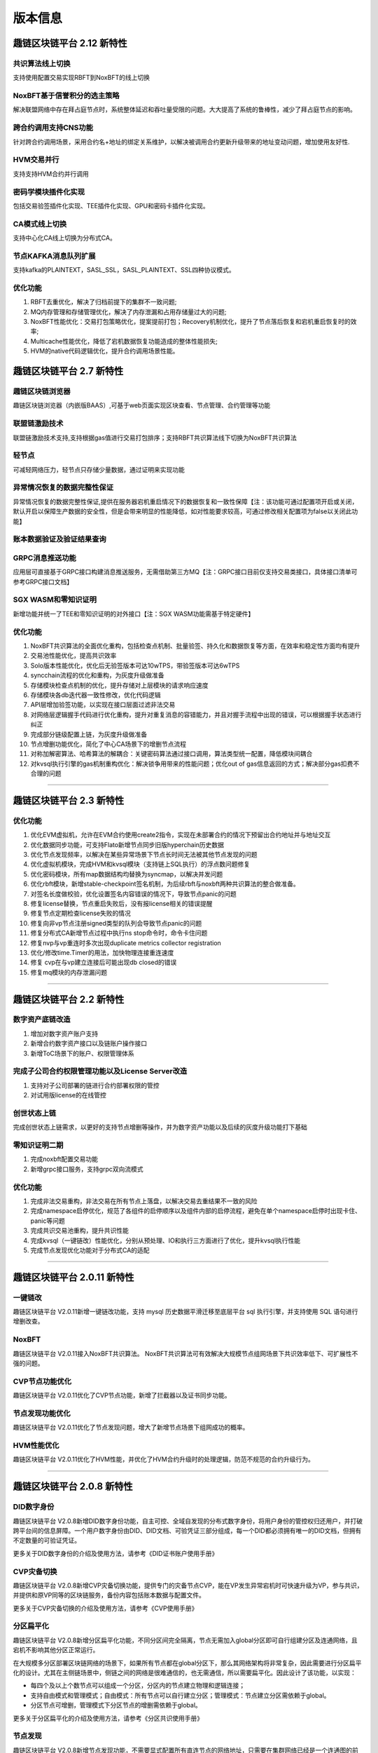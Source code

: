 版本信息
^^^^^^^^^^^^^

趣链区块链平台 2.12 新特性
------------------------------

共识算法线上切换
>>>>>>>>>>>>>>>>>>>>>>>
支持使用配置交易实现RBFT到NoxBFT的线上切换

NoxBFT基于信誉积分的选主策略
>>>>>>>>>>>>>>>>>>>>>>>>>>>>>>
解决联盟网络中存在拜占庭节点时，系统整体延迟和吞吐量受限的问题。大大提高了系统的鲁棒性，减少了拜占庭节点的影响。

跨合约调用支持CNS功能
>>>>>>>>>>>>>>>>>>>>>>>>>>>
针对跨合约调用场景，采用合约名+地址的绑定关系维护，以解决被调用合约更新升级带来的地址变动问题，增加使用友好性.

HVM交易并行
>>>>>>>>>>>>>>>>
支持支持HVM合约并行调用

密码学模块插件化实现
>>>>>>>>>>>>>>>>>>>>>>>
包括交易验签插件化实现、TEE插件化实现、GPU和密码卡插件化实现。

CA模式线上切换
>>>>>>>>>>>>>>>>>>>>>>
支持中心化CA线上切换为分布式CA。

节点KAFKA消息队列扩展
>>>>>>>>>>>>>>>>>>>>>>>>
支持kafka的PLAINTEXT，SASL_SSL，SASL_PLAINTEXT、SSL四种协议模式。

优化功能
>>>>>>>>>>>>

1. RBFT去重优化，解决了归档前提下的集群不一致问题;
2. MQ内存管理和存储管理优化，解决了内存泄漏和占用存储量过大的问题;
3. NoxBFT性能优化：交易打包策略优化，提案提前打包；Recovery机制优化，提升了节点落后恢复和宕机重启恢复时的效率;
4. Multicache性能优化，降低了宕机数据恢复功能造成的整体性能损失;
5. HVM的native代码逻辑优化，提升合约调用场景性能。



趣链区块链平台 2.7 新特性
------------------------------

趣链区块链浏览器
>>>>>>>>>>>>>>>>>>

趣链区块链浏览器（内嵌版BAAS）,可基于web页面实现区块查看、节点管理、合约管理等功能

联盟链激励技术
>>>>>>>>>>>>>>>>>

联盟链激励技术支持,支持根据gas值进行交易打包排序；支持RBFT共识算法线下切换为NoxBFT共识算法

轻节点
>>>>>>>>>>>

可减轻网络压力，轻节点只存储少量数据，通过证明来实现功能

异常情况恢复的数据完整性保证
>>>>>>>>>>>>>>>>>>>>>>>>>>

异常情况恢复的数据完整性保证,提供在服务器宕机重启情况下的数据恢复和一致性保障【注：该功能可通过配置项开启或关闭，默认开启以保障生产数据的安全性，但是会带来明显的性能降低，如对性能要求较高，可通过修改相关配置项为false以关闭此功能】

账本数据验证及验证结果查询
>>>>>>>>>>>>>>>>>>>>>>>>

GRPC消息推送功能
>>>>>>>>>>>>>>>>>>

应用层可直接基于GRPC接口构建消息推送服务，无需借助第三方MQ【注：GRPC接口目前仅支持交易类接口，具体接口清单可参考GRPC接口文档】

SGX WASM和零知识证明
>>>>>>>>>>>>>>>>>>>>>>

新增功能并统一了TEE和零知识证明的对外接口【注：SGX WASM功能需基于特定硬件】

优化功能
>>>>>>>>>>>

1. NoxBFT共识算法的全面优化重构，包括检查点机制、批量验签、持久化和数据恢复等方面，在效率和稳定性方面均有提升
2. 交易池性能优化，提高共识效率
3. Solo版本性能优化，优化后无验签版本可达10wTPS，带验签版本可达6wTPS
4. syncchain流程的优化和重构，为灰度升级做准备
5. 存储模块检查点机制的优化，提升存储对上层模块的请求响应速度
6. 存储模块各db迭代器一致性修改，优化代码逻辑
7. API层增加验签功能，以实现在接口层面过滤非法交易
8. 对网络层逻辑握手代码进行优化重构，提升对重复消息的容错能力，并且对握手流程中出现的错误，可以根据握手状态进行纠正
9. 完成部分链级配置上链，为灰度升级做准备
10. 节点增删功能优化，简化了中心CA场景下的增删节点流程
11. 对称加解密算法、哈希算法的解耦合：关键密码算法通过接口调用，算法类型统一配置，降低模块间耦合
12. 对kvsql执行引擎的gas机制重构优化：解决锁争用带来的性能问题；优化out of gas信息返回的方式；解决部分gas扣费不合理的问题


>>>>>>>>>>>>>>>>>


趣链区块链平台 2.3 新特性
------------------------------

优化功能
>>>>>>>>>>>>>>

1. 优化EVM虚拟机，允许在EVM合约使用create2指令，实现在未部署合约的情况下预留出合约地址并与地址交互
2. 优化数据同步功能，可支持Flato新增节点同步旧版hyperchain历史数据
3. 优化节点发现频率，以解决在某些异常场景下节点长时间无法被其他节点发现的问题
4. 优化虚拟机模块，完成HVM和kvsql模块（支持链上SQL执行）的浮点数问题修复
5. 优化密码模块，所有map数据结构均替换为syncmap，以解决并发问题
6. 优化rbft模块，新增stable-checkpoint签名机制，为后续rbft与noxbft两种共识算法的整合做准备。
7. 对签名长度做校验，优化设置签名内容错误的情况下，导致节点panic的问题
8. 修复license替换，节点重启失败后，没有报license相关的错误提醒
9. 修复节点定期检查license失败的情况
10. 修复向非vp节点注册signed类型的队列会导致节点panic的问题
11. 修复分布式CA新增节点过程中执行ns stop命令时，命令卡住问题
12. 修复nvp与vp重连时多次出现duplicate metrics collector registration
13. 优化/修改time.Timer的用法，加快物理连接重连速度
14. 修复 cvp在与vp建立连接后可能出现db closed的错误
15. 修复mq模块的内存泄漏问题


>>>>>>>>>>>>>>>>>


趣链区块链平台 2.2 新特性
------------------------------

数字资产底链改造
>>>>>>>>>>>>>>>>>

1. 增加对数字资产账户支持
2. 新增合约数字资产接口以及链账户操作接口
3. 新增ToC场景下的账户、权限管理体系

完成子公司合约权限管理功能以及License Server改造
>>>>>>>>>>>>>>>>>>>>>>>>>>>>>>>>>>>>>>>>>>>>>>>>

1. 支持对子公司部署的链进行合约部署权限的管控
2. 对试用版license的在线管控

创世状态上链
>>>>>>>>>>>>>>

完成创世状态上链需求，以更好的支持节点增删等操作，并为数字资产功能以及后续的灰度升级功能打下基础

零知识证明二期
>>>>>>>>>>>>>>>>>

1. 完成noxbft配置交易功能
2. 新增grpc接口服务，支持grpc双向流模式

优化功能
>>>>>>>>>>>>>>>>

1. 完成非法交易重构，非法交易在所有节点上落盘，以解决交易去重结果不一致的风险
2. 完成namespace启停优化，规范了各组件的启停顺序以及组件内部的启停流程，避免在单个namespace启停时出现卡住、panic等问题
3. 完成共识交易池重构，提升共识性能
4. 完成kvsql（一键链改）性能优化，分别从预处理、IO和执行三方面进行了优化，提升kvsql执行性能
5. 完成节点发现优化功能对于分布式CA的适配


>>>>>>>>>>>>>>>>>


趣链区块链平台 2.0.11 新特性
------------------------------

一键链改
>>>>>>>>>>>>>>>>

趣链区块链平台 V2.0.11新增一键链改功能，支持 mysql 历史数据平滑迁移至底层平台 sql 执行引擎，并支持使用 SQL 语句进行增删改查。

NoxBFT
>>>>>>>>>>>>>>>>

趣链区块链平台 V2.0.11接入NoxBFT共识算法。
NoxBFT共识算法可有效解决大规模节点组网场景下共识效率低下、可扩展性不强的问题。

CVP节点功能优化
>>>>>>>>>>>>>>>>>

趣链区块链平台 V2.0.11优化了CVP节点功能，新增了拦截器以及证书同步功能。

节点发现功能优化
>>>>>>>>>>>>>>>>>

趣链区块链平台 V2.0.11优化了节点发现问题，增大了新增节点场景下组网成功的概率。

HVM性能优化
>>>>>>>>>>>>>>>>>

趣链区块链平台 V2.0.11优化了HVM性能，并优化了HVM合约升级时的处理逻辑，防范不规范的合约升级行为。


>>>>>>>>>>>>>>>>>


趣链区块链平台 2.0.8 新特性
------------------------------

DID数字身份
>>>>>>>>>>>>>>

趣链区块链平台 V2.0.8新增DID数字身份功能，自主可控、全域自发现的分布式数字身份，将用户身份的管控权归还用户，并打破跨平台间的信息屏障。一个用户数字身份由DID、DID文档、可验凭证三部分组成，每一个DID都必须拥有唯一的DID文档，但拥有不定数量的可验证凭证。

更多关于DID数字身份的介绍及使用方法，请参考《DID证书账户使用手册》

CVP灾备切换
>>>>>>>>>>>>>>

趣链区块链平台 V2.0.8新增CVP灾备切换功能，提供专门的灾备节点CVP，能在VP发生异常宕机时可快速升级为VP，参与共识，并提供和原VP同等的区块链服务，备份内容包括账本数据与配置文件。

更多关于CVP灾备切换的介绍及使用方法，请参考《CVP使用手册》

分区扁平化
>>>>>>>>>>>>>>

趣链区块链平台 V2.0.8新增分区扁平化功能，不同分区间完全隔离，节点无需加入global分区即可自行组建分区及连通网络，且宕机不影响其他分区正常运行。

在大规模多分区部署区块链网络的场景下，如果所有节点都在global分区下，那么其网络架构将非常复杂，因此需要进行分区扁平化的设计。尤其在主侧链场景中，侧链之间的网络是很难通信的，也无需通信，所以需要扁平化。因此设计了该功能，以实现：

* 每四个及以上个数节点可以组成一个分区，分区内的节点建立物理和逻辑连接；
* 支持自由模式和管理模式；自由模式：所有节点可以自行建立分区；管理模式：节点建立分区需依赖于global。
* 分区节点可增删，管理模式下分区节点的增删需依赖于global。

更多关于分区扁平化的介绍及使用方法，请参考《分区共识使用手册》

节点发现
>>>>>>>>>>>>>

趣链区块链平台 V2.0.8新增节点发现功能，不需要显式配置所有直连节点的网络地址，只需要在集群网络已经是一个连通图的前提下，配置集群内一个或以上个节点的 IP 地址和端口号即可让正在启动节点与集群里的同一个分区（namespace）下的所有节点建立起网络连接，从而达到网络配置简化的目的。

更多关于节点发现的介绍及使用方法，请参考《跨域网络使用手册》

可信文件共享
>>>>>>>>>>>>>

趣链区块链平台 V2.0.8新增可信文件共享功能，可信文件共享是区块链技术与文件存储技术高度结合的产物，是文件存储与共享的安全港，具有安全存储、可信共享两大特征。一个文件保险箱的组成部分有区块链网络、区块链节点、文件空间。其中索引信息不仅包括文件的查询索引，还记录着文件的节点存储权限（哪些节点可以存储该文件）以及用户下载权限（哪些用户可以下载该文件），该权限经区块链共识记录，不可篡改。

更多关于可信文件共享的介绍及使用方法，请参考 `《文件保险箱-用区块链保护文件》<https://mp.weixin.qq.com/s/py_-0Dtkba1wrdfVOMIlvA>`

链上证书吊销
>>>>>>>>>>>>>

趣链区块链平台 V2.0.8新增链上证书吊销功能，解决CA吊销证书到通知区块链各节点可能存在较长时间差的时效性问题及无法实现证书吊销后不再被网络所信任的原子性问题，实现：

* 证书吊销操作以交易的形式在链上被执行，执行后，证书失效，相关逻辑连接断开；
* 链上将记录失效证书；
* 将证书生效后的管理能力与区块链交易结合，实现链上证书管理。

验签优化
>>>>>>>>>>>>>

趣链区块链平台 V2.0.8对验签性能进行了优化，一个是从API接收到的交易直接进行验签，一个是从其他节点转发过来的交易会在执行阶段进行验签。

一体机TEE开发
>>>>>>>>>>>>>>>>

趣链区块链平台 V2.0.8对一体机TEE开发进行了优化，在一体机环境下，账本加密针对用户的账户信息和业务数据进行按需加密操作，将密钥存储在TEE硬件可信执行环境中，账本数据通过TEE的密钥进行加解密。

分布式ca新增节点组网优化
>>>>>>>>>>>>>>>>>>>>>>>>>>>

趣链区块链平台 V2.0.8优化了分布式ca新增节点组网。解决新增节点组网时，老节点由于异常导致等待提案超时，从而给新节点发送reject消息，导致新节点宕机问题。

网络重构物理连接建立机制
>>>>>>>>>>>>>>>>>>>>>>>>>>>

趣链区块链平台 V2.0.8优化了网络重构物理连接建立机制，V2.0.8以前版本
规定物理连接只能字典序大的节点作为发起方（也就是client端），V2.0.8版本不再有这个硬性要求，即只要是连接发起方，就可作为client端，而不需要关心hostname字典序。

RPC拦截器优化
>>>>>>>>>>>>>>>>>>>>

趣链区块链平台 V2.0.8优化了RPC拦截器，解决由于Before() 和 After() 方法实现上存在相互依赖关系而导致的问题。

CNS需求优化改造
>>>>>>>>>>>>>>>>>>>>

趣链区块链平台 V2.0.8优化了CNS。为确保场景合理性，V2.0.8变更为CNS管理由合约管理员负责，并进行其相关联的CNS提案发起者、投票者等整体变更。





